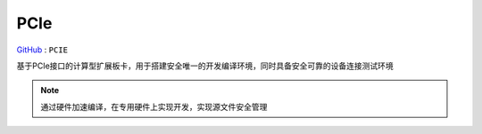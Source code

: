 
.. _pcie:

PCIe
===============

`GitHub <https://github.com/STOP-Pi/PCIE>`_ : ``PCIE``

基于PCIe接口的计算型扩展板卡，用于搭建安全唯一的开发编译环境，同时具备安全可靠的设备连接测试环境

.. note::
    通过硬件加速编译，在专用硬件上实现开发，实现源文件安全管理
